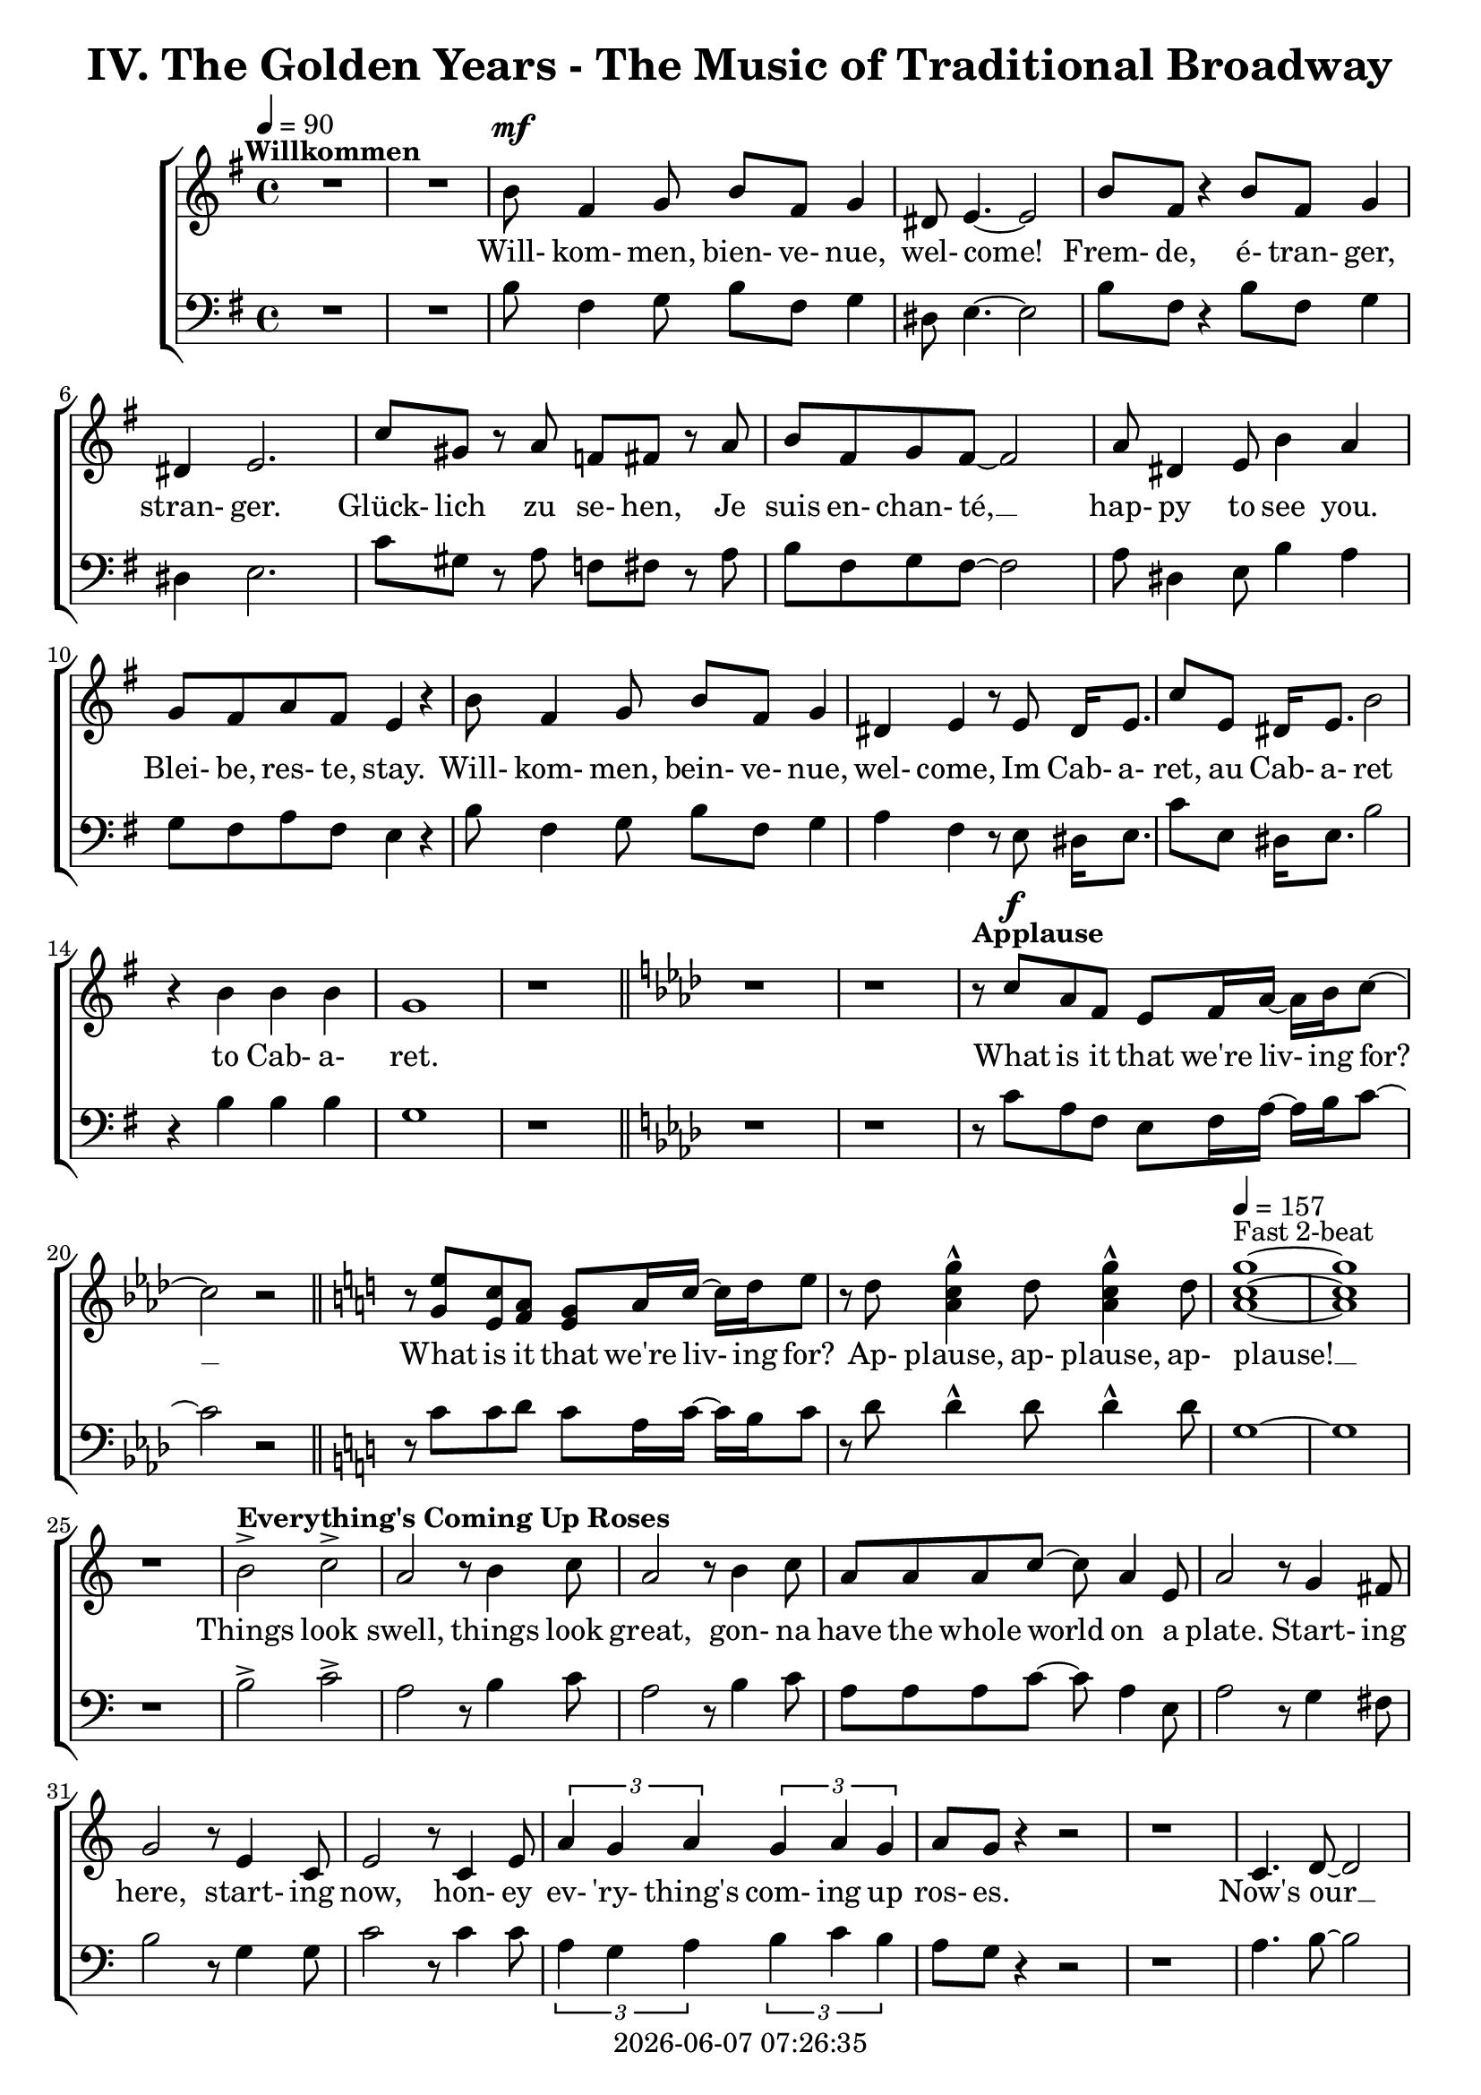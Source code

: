 \version "2.19.82"

today = #(strftime "%Y-%m-%d %H:%M:%S" (localtime (current-time)))

\header {
% centered at top
%  dedication  = "dedication"
  title       = "IV. The Golden Years - The Music of Traditional Broadway"
%  subtitle    = "subtitle"
%  subsubtitle = "subsubtitle"
%  instrument  = "instrument"
  
% arrangement of following lines:
%
%  poet    composer
%  meter   arranger
%  piece       opus

%  composer    = "composer"
%  arranger    = "arranger"
%  opus        = "opus"

%  poet        = "poet"
%  meter       = "meter"
%  piece       = "piece"

% centered at bottom
% tagline     = "tagline" % default lilypond version
  tagline   = ##f
  copyright   = \today
}

% #(set-global-staff-size 16)

% \paper {
%   #(set-paper-size "a4")
%   line-width = 180\mm
%   left-margin = 20\mm
%   bottom-margin = 10\mm
%   top-margin = 10\mm
% }

global = {
  \key g \major
  \time 4/4
  \tempo 4=90
}

soprano = \relative c'' {
  \global
  R1*2 ^\markup{\bold Willkommen}
  b8 fis4 g8 b fis g4
  dis8 e4.~e2
  b'8 fis r4 b8 fis g4
  dis4 e2.
  c'8 gis r a f fis r a
  b8 fis g fis~fis2
  a8 dis,4 e8 b'4 a
  g8 fis a fis e4 r
  b'8 fis4 g8 b fis g4
  dis4 e r8 e8 dis16 e8.
  c'8 e, dis16 e8. b'2
  r4 b b b g1
  r1 \bar "||" \key aes \major
  r1
  r1
% Applause
  r8^\markup{\bold Applause} c aes f ees f16 aes~aes bes c8~
  c2 r \bar "||" \key c \major
  r8 <g e'> <e c'> <f a> <e g> a16 c~c d e8
  r8 d <a c g'>4^^ d8 <a c g'>4^^ d8
  \tempo 4=157 <a c g'>1 ~ ^\markup{Fast 2-beat}
  q1
  r1
% Everything's Coming Up Roses
  b2^> ^\markup{\bold {Everything's Coming Up Roses}} c^>
  a2 r8 b4 c8
  a2 r8 b4 c8
  a8 a a c~c a4 e8
  a2 r8 g4 fis8
  g2 r8 e4 c8
  e2 r8 c4 e8
  \times 2/3 {a4 g a} \times 2/3 {g a g}
  a8 g r4 r2
  r1
  c,4. d8~d2
  d4. e8~e2
  r8 f4 e8 f e f g~
  g2. r4
  e4. <dis fis>8~q2
  q4. <e g>8~q2
  \times 2/3 {e4 d e} \times 2/3 {fis g a}
  <fis ais>4. <f b>8 ~ q2
  r2 \voiceOne b4 g
  d'4.(c8) c2~
  c2 \oneVoice r4 c,4 \bar "||" \key f \major
% They Call the Wind Maria
  f4^\markup{\bold{They Call the Wind Maria}} a a4. gis8
  a4 f f r8 c
  f4 a a4. gis8
  a4 f r r8 c8
  f4 a a r8 gis8
  a4 c c a8 c
  <f, d'>4 <f c'> <f a> <e g>
  <f a>4 q2.~
  q2 r4 c'
  <f, d'>4. <f a>8~q2~
  q2 r4 <f d'>
  <e c'>4. <e a>8~q2~
  q2 r4 <e c'>
  <f d'>2 <e c'>
  <f a>2
  <e g>
  <f a>4 q2.~
  q2 r4 c'
  <f, d'>4. <f a>8~q2~
  q2 r4 <f d'>
  <a e'>2 q~
  q2. r4
  <a f'>2 <e c'>
  <f a>2 <e g>
  f1~
  f2 r4 f^\markup{Sopranos} \key bes \major
  \repeat volta 2 {
    e8 f4.
    \override NoteHead.style = #'cross
               bes8^\markup{Altos} bes4.
    \revert NoteHead.style
    r1
    bes,8 d f4 c8 ees g4
    d8 f a4 ees8 g bes a
  }
  \alternative {
    {
      c8 bes4.~bes2~
      bes2 r4 f
    }
    {
      a8 bes g a bes4 r
    }
  }
  a8 bes g a bes4 r
  a8 bes g a bes g a bes
  a8 bes g a bes4 a
  c1~
  c1
  bes1~
  bes2 r \bar "||" \key ees \major

% Luck Be a Lady Tonight
  bes4^\markup{\bold{Luck Be a Lady}} aes8 g aes bes des bes~
  bes4 r r2
  bes4 aes8 g aes bes des bes~
  bes4 r4 r2
  bes4 aes8 g aes bes aes g
  aes8 bes aes g aes bes4.
  ees4 bes8 aes bes ees, ees ees~
  ees1
  r1 \bar "||" \key e \major
  r1
  b'4 a8 gis a b d b~
  b4 r4 r2
  b4 a8 gis a b d b~
  b4 r4 r2
  r1
  r1
  <e, gis>4 q8 q <f a> q r4 \bar "||" \key f \major
  r1
  r1
  c8^\markup{\bold{Put on a Happy Face}} d4 f8 a4 c8 d~
  d8 d r4 r2
  d8 c4 bes8 g4 e8 d~
  d2. r4
  c8 d4 f8 a4 c8 d~
  d8 d r4 r2
  d8 c4 bes8 g4 e8 ees~
  ees2 r4 f
  d'1
  <a d>4. <a c>8~q4 <a f'>
  <f c'>4. <g bes>8 ~ q4 <e c'>4
  a2 d4 r
  <a e'>4 <b d>2 a4
  c2 a
  \tempo 4=130 f1^\markup{Easy Swing}
  r1
  r1
  r1
  r1^\markup{\bold{Standing on the Corner}}
  r1
  r1
  r1
  r1
  r1
  r1
  r1
  r1
  r1
  r1
  r1
  r1
  r1
  r1
  r1
  r1
  r2 r4 d \bar "||" \key bes \major

% Hello, Dolly
  f1^\markup{\bold{Hello, Dolly}}
  d8 bes4. d4 f8 g~
  g1
  d8 bes4. d4 f
  a4 r8 bes a4 bes
  a4 bes c bes8 f~
  f1
  r4 e f <d fis>
  <ees g>1
  e8 c4. <c e>4 <e g>
  <ees aes>1
  ees8 c4. ees4 g
  d'8 g,4. d'4 c
  d8 c4. a4 f
  r4 g2 a4
  f4.(g8~g2) \bar "||" \key c \major

% Mame
  r4^\markup{\bold Mame} e e e
  e e8 e~e dis e4
  f1
  g4.(d8~d2)
  r4 f f f
  f4 f8 f~f e f4
  g1
  b4.(e,8~e2)
  r4 c' c c
  c4 c8 c~c b c4
  b8 g a ais b g a ais
  b1
  r8 a4. a4 a
  a4 a8 a~a gis a4
  r8 b4. b4 b
  b4 b8 b~b ais b4
  r8 <fis b d>4. <fis ais d>4 <fis a d>
  <f a d>4 q8 q~q <f a c> <f a d>4
  d'8(c4.~c2)
  r1 \bar "||" \key f \major
  r1
  r1
  r1
  r1
  r1
  \time 3/4

% Time to Remember
  a4. a8 a4
  a4 g4. f8
  bes,4. bes8 bes4
  bes4 c d
  c2 a4
  f'2 c4
  d2 bes4
  g'8 d4.~d4
  a'4. a8 a4
  4 g f
  bes,4. bes8 bes4
  bes4 c d \time 4/4 \tempo 4=70
  a'8^\markup{Dreamily} f4.~f2
  a8 f a f a f a f \voiceOne
  a4 f2.
  r4 a4 c2~
  \times 2/3 {c4 a bes} \times 2/3 {c bes a}
  c1~
  c1
  r1
  r2 c2(
  a2) <d, f>4(<e g> <f a>_- <c f>_- <b d>2) \bar "||" \key c \major

% Where is Love
  c8(^\markup{\bold{Simply with rubato}}^\markup{\bold{Where is Love?}} d e f d4.) e8
  e1
  e8 f g a f4. <f g>8
  <e g>1
  <d f>8 <d g> <f a> <f b> <e g>4. <ees a>8
  <e g>4 <f bes>8 <des f>~q4. <des g>8
  <ees g>4 <ees aes> <c ees>4. c8
  g'1
  <c, f>8( <d g> <e a> <g b> <f c'>2)
  a8(b c d a4) <f b>
  c'1~
  c1 \bar "||" \key bes \major \time 2/4
  r4 bes,8 c \time 4/4 \tempo "Easily" 4=80

% On the Street Where You Live
  d8^\markup{\bold{On the Street Where You Live}} g g2 f8 ees
  d8 bes bes2 bes8 c
  d8 a' a8. a16 a8 bes a bes
  g8 f f2 c8 ees
  ees8 d' d2 c8 d
  c8 bes bes2 d8 c
  bes4 c8 bes a4 bes8 c
  bes2. r8 c
  d2~d8 c \times 2/3 {c bes a}
  <g c>4 <ees g>2 <g a>8 <g bes>
  <ges c>2~ q8 <ges bes>8 \times 2/3 {<ees bes'>8 <ees a> <ees g>}
  <f bes>2. r8 bes
  bes2~bes8 a \times 2/3 {a8 g fis} a4 e~e8 e fis g
  <fis a>8 q <e a> q <e a> e <d f> <e g>
  <ees a>1

% If Ever I Would Leave You
  r1^\markup{\bold{If Ever I Would Leave You}}
  r1
  r1
  r1
  r1
  r1
  r1
  r1
  r1
  r1
  r1
  r1
  r1
  r1
  r1
  r1 \tempo "Strong and steady" 4=80
  r4 bes' c8 d4 a16 bes
  c4 <g d'>2.~
  q4. d8 c d ees f
  d4 <d f>2.~
  q2 r
  c8 d e f a4 r
  c4 d e c
  d1
  r8 d4. \times 2/3 {<f, d'>4 <f bes> <d g>}
  <g bes>4 q2.
  \times 2/3 {r4 <ees bes'> <ees c'>} \times 2/3 {<ges d'> <ges bes> <ges>}
  <f bes>1
  r4 bes c8 d a bes
  c4^> <g d'>2.^>
  r2 a^\fermata \time 6/8

% Before the Parade Passes By
  \oneVoice 
  \key bes \major \time 6/8 \tempo "March in 2" 4.=135
  bes2.~ ^\markup{\bold{Before the Parade Passes By}} % 265
  bes2.~
  bes2.~
  bes2.
  r2.
  r2. % 270
  r2.
  r4 bes,8 bes d f
  a2.~
  a4. g4 f8
  g2. % 275
  r4 r8 bes,8 d f
  a4. a
  a4. a8 bes g
  f4. c
  r4 c8 c ees g % 280
  c2.~
  c4. bes4 a8
  bes2.
  r4 r8 c, ees g
  c4. c % 285
  c4. bes8 a g
  f4. d
  r4 bes8 bes d <d f>
  q2.~
  q4. <d g>4 <d f>8 % 290
  <d g>2.
  r4 r8 bes d f
  <aes c>4. q
  <f c'>4. <f bes>4 <f g>8
  <d f>4. c4. % 295
  r4 r8 bes4 c8
  d4 f8 f4.~
  f4. r8 bes, c
  d4 fis8 fis4.~
  fis4. r8 bes, c % 300
  d4. <f g>
  <f a>4. <f bes>
  <e a>2.
  r4 g8 g a bes
  c4 c8 c4.
  r2.
  r2.
  r4 r8 g8 a bes
  c4. c
  c4. g8 a bes
  c4 c8 c4.
  r4 g8 g a bes
  c2.~
  c2.~
  c2.
  r4 r8 <ees, bes'>4 <ees a>8
  <f bes>2.~
  q2.
  \bar "||" \key b \major
  r2.
  r2.

% Seventy Six Trombones
  \repeat volta 2 {
    r4^\markup{\bold{Seventy Six Trombones}} b8 b dis fis
    b,8 r r r4.
    r4 fis8 fis eis gis
    fis8 r r r4.
    r4 cis8 cis fis ais
    cis8 r r r4.
    dis4 cis8 b4 gis8
    fis8 r r r4.
    r4 dis8 dis fis b
    <fis dis'>8 r r r4.
    <gis e>4 b8 b ais cis
    b8 r r r4.
  }
  \alternative {
    {
      r2.
      r2.
      r2.
      r2.
    }
    {
      r2.
    }
  }
  fis4. ais
  cis4. cis
  b4. ais
  b2.~
  b2.~
  b2.
  r4 r8 g4. \bar "||" \key c \major
  e8 fisis fis g4.~
  g4. e'
  c2.
  r4 r8 g4.
  e8 f fis g4.~
  g4. g8 a g
  f4 e8 d4.
  r4 r8 g4.
  e8 f fis g4.~
  g4. e'
  c2.
  r4 r8 <g e'>4.
  <g d'>4. r4 r8
  <b d>4. r4 r8
  <e, c'>8 <e d'> <e c'> <fis b>4 <f a>8
  <d g>4. g
  e8 f fis g4.~
  g4. g
  c2.
  r4 r8 a4.
  f8 g gis a4.~
  a4. f'
  d2.
  r4 r8 <f, dis'>4.
  <g e'>4 <fis dis'>8 <g e'>4 <fis dis'>8
  <g e'>4 <fis dis'>8 <g e'>4 <fis dis'>8
  <g e'>4. <g d'>
  <e cis'>4. <g e'>
  <a d f>8 q q q4.~ (
  <a f'>2.~
  <a c f>2.)
  r4 r8 <b d g>4 q8
  <c e g>2.~
  q2.~
  q2.~
  q2.~
  q2.~
  q2.
  r2.
  r2.^\fermata

  \bar "|."
}

dynamicsWomen = {
  s1
  s1
  s1^\mf
  s1*15
				% Applause
  s8 s^\f s4 s2
  s1*6
				% Everthing's coming up roses
  s1*20
  s2. s4^\mp
				% They Call the Wind Maria
  s1*4
  s1^\cresc
  s1*3
  s2. s4^\f
  s1*15
  s2. s4^\mf
				% I'm Flying
  \repeat volta 2 {
    s1*4
  }
  \alternative {
    {
      s1*2
    }
    {
      s1
    }
  }
  s1*7
				% Luck Be a Lady
  s1*19
				% Put on a Happy Face
  s1^\mf
  s1*12
  s1^\markup{\italic rit}
				% Standing on the Corner
  s1*22
				% Hello Dolly
  s1*16
				% Mame
  s1*23
  s1^\markup{\italic rit}
  s1
				% Try to Remember
  \time 3/4
  s2.^\mp
  s2.*10
  s2.^\markup{\italic rit}
  \time 4/4
  s1
  s1^\pp
  s1*7
  s1^\markup{\italic rit}
  s1
				% Where is Love?
  s1^\p
  s1*7
  s1^\cresc
  s1*2
  s1^\dim
  \time 2/4
  s4 s^\mp
				% On the Street Where You Live
  \time 4/4
  s1*7
  s2.. s8^\mf
  s1*6
  s1^\markup{\italic rit}
  s1
				% If Ever I Would Leave You
  s1*16
  s4 s4^\mf s2
  s1*6
  s1^\cresc
  s1
  s1^\f
  s1
  s1^\markup{\italic rit}
  s1*3
  \time 6/8
				% Before the Parade Passes By
  s2.*7
  s4 s2^\p
  s2.*8
  s2.^\cresc
  s2.*3
  s2.^\mf
  s2.*10
  s4. s4.^\cresc
  s2.*6
  s2.^\f
  s2.*17
				% Seventy Six Trombones
  \repeat volta 2 {
    s4 s2^\mf
    s2.*11
  }
  \alternative {
    {
      s2.*4
    }
    {
      s2.
    }
  }
  s2.*3
  s2.^\cresc
  s2.*2
  s4. s^\f
				% Consider Yourself
  s2.*32
  s2.^\ff
  s2.*7
}

alto = \relative c'' {
  \global
  s1*43
  s2 b4 g % 44
  f2 <d f>(
  <e g>2) s2
  s1*66
  a2(bes)
  s1*68
  s2.*12
  s1
  s1
  r8 c, b c b4. c8
  f4. c8 a2
  r1
  r1
  g'4 a2.~
  a2 g8 a g f
  g4 a2.
  f2 s
  s1
  s1
  s1
  s1
  s1
  s1
  s1
  s1
  f2(<d f>4 <cis e>)
  s1
  f8(g f2) s4
  bes4(aes g f
  ees1)
  s2
  s1
  s1


  \bar "|."
}

dynamicsAlto = {
}

baritone = \relative c' {
  \global
  \clef "bass"
  R1*2
  b8 fis4 g8 b fis g4
  dis8 e4.~e2
  b'8 fis r4 b8 fis g4
  dis4 e2.
  c'8 gis r a f fis r a
  b8 fis g fis~fis2
  a8 dis,4 e8 b'4 a
  g8 fis a fis e4 r
  b'8 fis4 g8 b fis g4
  a4 fis r8 e dis16 e8.
  c'8 e, dis16 e8. b'2
  r4 b b b g1
  r1 \bar "||" \key aes \major
  r1
  r1
% Applause
  r8 c aes f ees f16 aes~aes bes c8~
  c2 r \bar "||" \key c \major
  r8 c8 c d c a16 c~c b c8
  r8 d d4^^ d8 d4^^ d8
  g,1~
  g1
  r1
% Everthing's Coming Up Roses
  b2^> c^>
  a2 r8 b4 c8
  a2 r8 b4 c8
  a8 a a c~c a4 e8
  a2 r8 g4 fis8
  b2 r8 g4 g8
  c2 r8 c4 c8
  \times 2/3 {a4 g a} \times 2/3 {b c b}
  a8 g r4 r2
  r1
  a4. b8~b2
  b4. c8~c2
  r8 f,4 e8 f e f g~
  g2. r4
  g4. a8~a2
  b4. b8~b2
  \times 2/3 {g4 fis g} \times 2/3 {a b c}
  cis4. d8~d2
  r2 b4 g
  bes2 bes(
  c2) r4 c,4 \bar "||" \key f \major
  f4 a a4. gis8
  a4 f f r8 c
  f4 a a4. gis8
  a4 f r r8 c
  d4 a' a r8 gis
  a4 c c a8 c
  bes4 a d c
  c4 c2.~
  c2 r4 c
  a4. d8~d2~
  d2 r4 a
  a4. c8~c2~
  c2 r4 a
  bes2 a
  d2 c
  c4 c2.~
  c2 r4 c
  a4. d8~d2~
  d2 r4 a
  c2 c~
  c2. r4
  c2 a
  d2 c
  f,1~
  f2 r \key bes \major
  \repeat volta 2 {
    r1
    \override NoteHead.style = #'cross
    d8^\markup{Tenors} d4. d8^\markup{Basses} d4.
    \revert NoteHead.style
    bes8 d f4 c8 ees g4
    d8 f a4 ees8 g bes a
  }
  \alternative {
    {
      c8 bes4.~bes2~
      bes2 r2
    }
    {
      a8 bes g a bes4 r
    }
  }
  a8 bes g a bes4 r
  a8 bes g a bes g a bes
  a8 bes g a bes4 a
  c1~
  c1
  bes1~
  bes2 r \bar "||" \key ees \major

% Luck Be a Lady Tonight
  bes4 aes8 g aes bes des bes~
  bes4 r r2g4 aes8 bes d bes aes bes~
  bes4 r4 r2
  bes4 aes8 g aes bes aes g
  aes8 bes aes g aes bes4.
  g4 bes8 aes bes ees, ees ees~
  ees1
  r2 r4 b' \bar "||" \key e \major
  b4 a8 gis a b d b~
  b4 r r2
  b4 a8 gis a b d b~
  b4 r r2
  b4 a8 gis a b a gis
  a8 b a gis a b4.
  e4 b8 a b e,4.
  r1 \bar "||" \key f \major
  f'4 c8 bes c f,4.
  \override NoteHead.style = #'cross
  d4^\markup{(Shout)} r r2
  \revert NoteHead.style
  r1
  r1
  r1
  r1
  r1
  r1
  r1
  r1
  r1
  r1
  r1
  r1
  r1
  r1
  r1
  r1
  r1
  r1
% Standing on the Corner
  a'8 gis a bes c4 c
  c8 bes a c bes4 f
  c1
  r1
  a'8 gis a bes c4 c
  c8 bes a c bes4 f
  g1
  r2 r4 \times 2/3 {e8 f g}
  a4 a8 gis a fis gis e
  fis4 fis r \voiceOne r
  r4 \times 2/3 {f8 g a} bes4 r
  \override NoteHead.style = #'cross
  r4 bes^\markup{\italic Whistle} bes \oneVoice \revert NoteHead.style gis
  a8 gis a bes c4 c
  c8 bes a c bes4 bes8 a
  g8 bes a4 a8 g f a
  d2. e,4
  f1
  r2 r4 d \bar "||" \key bes \major

% Hello Dolly
  f1
  bes8 bes4. bes4 f8 g~
  g1
  bes8 bes4. bes4 f
  a4 r8 bes a4 bes
  a4 bes c bes8 f~
  f1
  r4 g a b
  c2(b)
  bes8 c4. a4 c
  c1
  aes8 aes4. ees4 g
  d'8 c4. d4 c
  d8 c4. a4 f
  r4 g2 a4
  f4.(g8~g2) \bar "||" \key c \major

% Mame
  r4 e e e
  e e8 e~e dis e4
  f1
  g4.(d8~d2)
  r4 f f f
  f4 f8 f~f e f4
  g1
  b4.(e,8~e2)
  r4 a a a
  a4 a8 a~a gis a4
  g8 b a g g b a g
  b1
  r8 a4. a4 a
  a4 a8 a~a gis a4
  r8 b4. b4 b
  b4 b8 b~b ais b4
  r8 c4. c4 c
  c4 c8 b~b b b4
  c1
  r2 r4 c \bar "||" \key f \major
  a8 gis a bes c4 c
  c8 bes a c bes4 bes8 a
  g8 bes a4 a8 g f a
  d1
  e,1
  \time 3/4
  f2.
  r2.
  r2.
  r2.
  r2.
  r2.
  r2.
  r2.
  r2.
  r2.
  r2.
  r2. \time 4/4
  r1
  r1
  r1
  r1
  r2 r4 c
  c4. c8 \times 2/3 {c4 d e}
  \times 2/3 {d c bes} c2~
  c1
  r2 a'2(
  c2) a2(
  c4^- a4^- g2^\fermata) \bar "||" \key c \major

% Where is Love
  r1
  r1
  g8 a b c a4. b8
  d4( c b bes)
  a8 a c d d(c bes) c
  d4 d8 bes ~ bes4. bes8
  c4 c aes4. aes8
  a4(b a2)
  a8(b c d a b c d)
  c8(d a4 c) d
  ees1^>(
  bes2 a) \bar "||" \key bes \major \time 2/4
  r2 \time 4/4
  r1

% On the Street Where You Live
  r1
  r1
  r1
  r1
  r1
  r1
  r2 r4 r8 c
  d4 g, a8 a \times 2/3 {a bes c}
  ees4 bes2 ees8 ees
  bes2~bes8 bes \times 2/3 {bes c des}
  d2. r8 bes
  bes2~bes8 a \times 2/3 {a g fis}
  a4 e~e8 e fis g
  d8 d cis cis c c bes bes
  c1

% If Ever I Would Leave You
  r4 bes4 c8 d4 a16 bes
  c4 d2.~
  d4 r8 b c d ees f
  d4 f2.~
  f4 r c8 d ees f
  ees4 f2 g4
  a4 bes2 c4
  d1
  r4 d \times 2/3 {d bes g}
  bes4 bes2.
  r4 c \times 2/3 {c a f}
  a1
  r4 bes \times 2/3 {bes g ees}
  g4 g2.
  r4 c,8 d ees4. f8
  c1
  r4 bes'4 c8 d4 a16 bes
  c4 bes2.(
  c4.) bes8 a bes c a
  bes4 c(bes2
  a2) c,8 d ees f
  ees4 f2 g4
  a4 bes2 c4
  d1
  r8 d4. \times 2/3 {bes4 d bes}
  d4 d2.
  \times 2/3 {r4 g, g} \times 2/3 {bes ees ees}
  d1
  r4 bes4 c8 d a bes
  c4^> bes2.^>
  r2 a2^\fermata \time 6/8

% Before the Parade Passes By
  \key bes \major \time 6/8
  bes2.~
  bes2.~
  bes2.~
  bes2.
  r2.
  r2.
  r2.
  r4 bes,8 bes d f
  a2.~
  a4. g4 f8
  g2.
  r4 r8 bes, d f
  a4. a
  a4. a8 bes g
  f4. c
  r4 c8 c ees g
  c2.~c4. bes4 a8
  bes2.
  r4 r8 c, ees g
  c4. c
  c4. bes8 a g
  f4. d
  r4 bes'8 bes bes bes
  d2.~
  d4. bes4 bes8
  bes2.
  r4 r8 bes bes bes
  ees4. ees
  d4. d4 bes8
  bes4. c
  r2.
  r4 r8 bes4 a8
  bes4 f8 f4.
  r4 r8 bes4 a8
  bes4 fis8 fis fis fis
  g4. bes
  d4. d
  c2.
  r2.
  r2.
  r4 r8 g8 a bes
  c4 c8 c4.
  r4 r8 g a bes
  c4. c
  c4. g8 a bes
  c4 c8 c4.
  r4 g8 g a bes
  c2.~
  c2.~
  c2.
  r4 r8 c4 c8
  d2.~
  d2. \bar "||" \key b \major
  r2.
  r4 r8 fis, gis ais

% Seventy Six Trombones
  \repeat volta 2 {
    b4. fis
    dis4. cis4 b8
    ais4 gis'8 fis4.
    r8 fis gis ais b bis
    cis4. ais
    fis4. e4 cis8
    b2.
    r8 fis' gis ais b cis
    dis4. b
    fis4. dis4 b8
    e4 fis8 gis4 ais8
    b4. ais4 gis8
  }
  \alternative {
    {
      fis4. r4 ais8
      cis4 cis8 b4 gis8
      cis2.
      r4 r8 fis,8 gis ais
    }
    {
      fis4. ais
    }
  }
  r2.
  cis4. cis
  b4. ais
  b2.~
  b2.~
  b2.
  r4 r8 g4. \bar "||" \key c \major

% Consider Yourself
  e8 f fis g4.~
  g4. g
  c2.
  r4 r8 g4.
  e8 f fis
  g4.~
  g4. g8 a g
  f4 e8 f4.
  r4 r8 g4.
  e8 f fis g4.~
  g4. b
  a2.
  r4 r8 bes4.
  b4. r4 r8
  gis4. r4 r8
  a8 a a d4 c8
  b4. g
  e8 f fis g4.~
  g4. g
  c2.
  r4 r8 e,4.
  f8 g gis a4.~
  a4. a
  d2.
  r4 r8 b4.
  c4 b8 c4 b8
  c4 b8 c4 b8
  c4. bes
  a4. cis
  d8 d d d4.~(
  d2.
  g,2.)
  r4 r8 g4 g8
  c2.~
  c2.~
  c2.~
  c2.~
  c2.~
  c2. r2. r2.^\fermata

  \bar "|."
}

dynamicsMen = {
}

bass= \relative c {
  \global
  \clef bass
  s1*131
  s2. \times 2/3 {fis8 g a}
  bes4 r r \times 2/3 {a8 g f}
  e4 r r s
  \bar "|."
}

dynamicsBass = {
}

wordsSopAbove = \lyricmode {
  _ _ _ _ _ _ _ _ _ _
  _ _ _ _ _ _ _ _ _ _
  _ _ _ _ _ _ _ _ _ _
  _ _ _ _ _ _ _ _ _ _
  _ _ _ _ _ _ _ _ _ _
  _ _ _ _ _ _ _ _ _ _
  _ _ _ _ _ _ _ _ _ _
  _ _ _ _ _ _ _ _ _ _
  _ _ _ _ _ _ _ _ _ _
  _ _ _ _ _ _ _ _ _ _
  _ _ _ _ _ _ _ _ _ _
  _ _ _ _ _ _ _ _ _ _
  _ _ _ _ _ _ _ _ _ _
  _ _ _ _ _ _ _ _ _ _
  _ _ _ _ _ _ _ _ _ _
  _ _ _ _ _ _ _ _ _ _
  _ _ _ _ _ _ _ _ _ _
  _ _ _ _ _ _ _ _ _ _
  _ _ _ _ _ _ _ _ _ _
  _ _ _ _ _ _ _ _ _ _
  _ _ _ _ _ _ _ _ _ _
  _ _ _ _ _ _ _ _ _ _
  _ _ _ _ _ _ _ _ _ _
  _ _ _ _ _ _ _ _ _ _
  _ _ _ _ _ _ _ _ _ _
  _ _ _ _ _ _ _ _ _ _
  _ _ _ _ _ _ _ _ _ _
  _ _ _ _ _ _ _ _ _ _
  _ _ _ _ _ _ _ _ _ _
  _ _ _ _ _ _ _ _ _ _
  _ _ _ _ _ _ _ _ _ _
  _ _ _ _ _ _ _ _ _ _
  _ _ _ _ _ _ _ _ _ _
  _ _ _ _ _ _ _ _ _ _
  _ _ _ _ _ _ _ _ _ _
  _ _ _ _ _ _ _ _ _ _
  _ _ _ _ _ _ _ _ _ _
  _ _ _ _ _ _ _ _ _ _
  _ _ _ _ _ _ _ _ _ _
  _ _ _ _ _ _ _ _ _ _
  _ _ _ _ _ _ _ _ _ _
  _ _ _ _ _ _ _ _ _ _
  _ _ _ _ _ _ _ _ _ _
  _ _ _ _ _ _ _ _ _ _
  _ _ _ _ _ _ _ _ _ _
  _ _ _ _ _ _ _ _ _ _
  _ _ _ _ _ _ _ _ _ _
  _ _ _ _ _ _ _ _ _
  fol- low.

  To dream __ the im- pos- si- ble dream __

  Ah __
}

wordsSopBelow = \lyricmode {
  Will- kom- men, bien- ve- nue, wel- come!
  Frem- de, é- tran- ger, stran- ger.
  Glück- lich zu se- hen,
  Je suis en- chan- té, __
  hap- py to see you.
  Blei- be, res- te, stay.
  Will- kom- men, bein- ve- nue, wel- come,
  Im Cab- a- ret, au Cab- a- ret
  to Cab- a- ret.

% Applause
  What is it that we're liv- ing for? __
  What is it that we're liv- ing for?
  Ap- plause, ap- plause, ap- plause! __

% Everthing's Coming Up Roses
  Things look swell, things look great,
  gon- na have the whole world on a plate.
  Start- ing here, start- ing now,
  hon- ey ev- 'ry- thing's com- ing up ros- es.
  Now's our __ in- ning __
  stand the world on it's ear! __
  Set it spin- ning, __
  that- 'll be just the be- gin- ning, __
  the be- gin- ning. __

% They Call the Wind Maria
  A- way out here they got a name for wind, and rain, and fi- re.
  The rain is Tess, the fire is Joe
  and the call the wind Ma- ri- a, __
  Ma- ri- a, __ Ma- ri- a. __
  They call the wind Ma- ri- a. __
  Ma- ri- a, __ Ma- ri- a. __
  Blow my love to me. __

% I'm Flying
  I'm fly- ing, fly- ing, % fly- ing, fly-ing.
  Look at me 'way up high,
  sud- den- ly here am I, I'm fly- ing!
  I'm
  now the way is clear,
  nev- er- land is near,
  fol- low all the ar- rows, I'm a- bout to dis- ap- pear,
  I'm fly- __ ing. __

% Luck Be a Lady
  Luck be a la- dy to- night. __
  Luck be a la- dy to- night. __
  Luck if you've ev- er been a la- dy to be- gin with,
  luck be a la- dy to- night. __

  Let's keep the par- ty po- lite, __

  nev- er get out of my sight, __

  luck be a la- dy,

% Put on a Happy Face
  Gray skies are gon- na clear __ up
  put on a hap- py face. __
  Brush off the clouds and cheer __ up,
  put on a hap- py face. __
  And spread __ sun- shine __ all o- ver __ the place.
  Just put on a hap- py face.

% Hello Dolly
  Hel- lo Dol- ly well, hel- lo __ Dol- ly,
  it's so nice to have you back where you be- long. __
  You're look- ing swell __ Dol- ly,
  we can tell, Dol- ly,
  you're still glow- ing you're still crow- in',
  you're still goi- ing strong. __

% Mame
  You coax the blues right out __ of the horn, Mame. __
  You charm the husk right off __ of the corn, Mame. __
  You make the old mag- no- lia tree blos- som at the men- tion of your name.
  You've made us feel a- live __ a- gain,
  you've giv- en us the drive __ a- gain,
  to make the South re- vive __ a- gain Mame. __

% Try to Remember
  Try to re- mem- ber the kind of Sep- tem- ber
  when life was slow and oh so mel- low, __
  Try to re- mem- ber and if you re- mem- ber, then fol- low. __
  Fol- low, fol- low, fol- low, fol-low
  _ _ _ _ _ _ _ _ _ _
  _ _
  oo. __

% Where is Love?
  Where __ is love?
  Does it fall from skies a- bove? __
  Is it un- der- neath __ the wil- low tree __
  that I've been dream- ing of? __
  Where, __ where __ is love? __

% On the Street Where You Live
  I have of- ten walked down this street be- fore
  but the pave- ment al- ways stayed be- neath my feet be- fore.
  All at once am I sev- 'ral stor- ies high
  know- ing I'm on the street where you live.
  _ _ the tow- er- ing feel- ing
  just to know __ some- how you are near.
  The o- ver- pow- er- ing feel- ing __
  that an- y sec- ond you may sud- den- ly ap -pear

% If Ever I Would Leave You

  If ev- er I would leave you __
  how could it be in spring- time. __
  Know- ing how in spring be- witched by you so?
  Oh no not in spring- time,
  Sum- mer, Win- ter or Fall.
  No, nev- er would I leave you at all.

				% Before the Parade Passes By
  Be fore the pa- rade pass- es by,
  I'm gon- na go and taste Sat- ur- day's high life.
  Be- fore the pa- rade pass- es by,
  I'm gon- na get some life back in- to my life.
  I'm read- y to move __ out in front.
  I'ev had e- nough of just pass- ing by life.
  With the rest of them, __ wth the best of them, __
  I can hold my head up high
  for I've got a goal a- gain.
  I've got to feel my heart com- in' a- live a- gain,
  be- fore the pa- rade pass- es by.

				% Seventy Six Trombones
  Ba ba ba ba ba,
  bop ba da da dat.
  Ba ba ba ba ba,
  dat da da da da.
  Ba ba ba ba ba
  dat bop ba da da da

  oom- pahed up and down the square. __

				% Consider Yourself
  Con- sid- er your self __ at home.
  Con- sid- er your- self __ one of the fam- i- ly.
  We've tak- en to you __ so strong,
  it's clear we're go- ing to get a- long.
  Con- sid- er your- self __
  our mate.
  We don't want to have __ no fuss.
  For af- ter some con- sid- er- a- tion we can state:
  con- sid- er your self__
  one of us. __
}

wordsAltoBelow = \lyricmode {
  _ _ _ _
  _
  I know a place where dreams are born

  peo- ple, peo- ple who need peo- ple
  Ah
}

verseTwo = \lyricmode {
  _ _ _ _ _ _ _ _ _ _
  _ _ _ _ _ _ _ _ _ _
  _ _ _ _ _ _ _ _ _ _
  _ _ _ _ _ _ _ _ _ _
  _ _ _ _ _ _ _ _ _ _
  _ _ _ _ _ _ _ _ _ _
  _ _ _ _ _ _ _ _ _ _
  _ _ _ _ _ _ _ _ _ _
  _ _ _ _ _ _ _ _ _ _
  _ _ _ _ _ _ _ _ _ _
  _ _ _ _ _ _ _ _ _ _
  _ _ _ _ _ _ _ _ _ _
  _ _ _ _ _ _ _ _ _ _
  _ _ _ _ _ _ _ _ _ _
  _ _ _ _ _ _ _ _ _ _
  _ _ _ _ _ _ _ _ _ _
  _ _ _ _ _ _ _ _ _ _
  _ _ _ _ _ _ _ _ _ _
  _ _ _ _ _ _ _ _ _ _
  _ _ _ _
  Head- ing far out of sight,
  sec- ond star to the right
}
  
wordsBaritoneAbove = \lyricmode {
  _ _ _ _ _ _ _ _ _ _
  _ _ _ _ _ _ _ _ _ _
  _ _ _ _ _ _ _ _ _ _
  _ _ _ _ _ _ _ _ _ _
  _ _ _ _ _ _ _ _ _ _
  _ _ _ _ _ _ _ _ _ _
  _ _ _ _ _ _ _ _ _ _
  _ _ _ _ _ _ _ _ _ _
  _ _ _ _ _ _ _ _ _ _
  _ _ _ _ _ _ _ _ _ _
  _ _ _ _ _ _ _ _ _ _
  _ _ _ _ _ _ _ _ _ _
  _ _ _ _ _ _ _ _ _ _
  _ _ _ _ _ _ _ _ _ _
  _ _ _ _ _ _ _ _ _ _
  _ _ _ _ _ _ _ _ _ _
  _ _ _ _ _ _ _ _ _ _
  _ _ _ _ _ _ _ _ _ _
  _ _ _ _ _ _ _ _ _
  fly- ing, fly- ing.

  _ _ _ _ _ _ _ _ _ _
  _ _ _ _ _ _ _ _ _ _
  _ _ _ _ _ _ _ _ _ _
  _ _ _ _ _ _ _ _ _ _
  _ _ _ _ _ _ _ _ _ _
  _ _ _ _ _ _ _ _ _ _
  _ _ _ _ _ _ _ _ _ _
  _ _ _ _ _
  So let's keep the par- ty po- lite, __
  nev- er get out of my sight, __
  stick with me ba- by I'm the fel- low you came in with,
  luck be a la- dy,
  luck be a la- dy, Ha!

  Stand- in' on the cor- ner watch- ing all the girls go by.
  Stand- in' on the cor- ner giv-   ing all the girls the eye.
  Broth- er you don't know a nic- er oc- cu- pa- tion,
  mat- ter of fact.
  - - Than stand- in' on the cor- ner watch- ing all the girls,
  watch- ing all the girls, watch- ing all the girls go by.
  _ _ _ _ _ _ _ _ _ _
  _ _ _ _ _ _ _ _ _ _
  _ _ _ _ _ _ _ _ _ _
  _ _ _ _ _ _ _ _ _ _
  _ _ _ _ _ _ _ _ _ _
  _ _ _ _ _ _ _ _ _ _
  _ _ _ _ _ _ _ _ _ _
  _ _ _ _ _ _ _ _ _ _
  _ _ _ _ _ _ _ _ _ _
  _ _ _ _ _ _ _ _ _ _
  _ _ _ _ _ _ _ _ _ _
  _ _ _ _ _ _ _ _ _ _
  _ _ _ _ _ _ _ _ _ _
  _ _ _ _ _ _ _ _ _ _
  _ _ _ _ _ _ _ _ _ _
  _ _ _ _ _ _ _ _ _ _
  _ _ _ _ _ _ _ _ _ _
  _ _ _ _ _ _ _ _ _ _
  _ _ _ _ _ _ _ _ _ _
  _ _ _ _ _ _ _ _ _ _
  _ _ _ _ _ _
  If ev- er I would leave you, __
  It would- n't be in sum- mer. __
  See- ing you in sum- mer I nev- er would go.
  Your hair streaked with sun- light,
  Your lips red with flame,
  your face with a lus- tre,
  that puts gold to shame.
}

wordsBaritoneBelow = \lyricmode {
  _ _ _ _ _ _ _ _ _ _
  _ _ _ _ _ _ _ _ _ _
  _ _ _ _ _ _ _ _ _ _
  _ _ _ _ _ _ _ _ _ _
  _ _ _ _ _ _ _ _ _ _
  _ _ _ _ _ _ _ _ _ _
  _ _ _ _ _ _ _ _ _ _
  _ _ _ _ _ _ _ _ _ _
  _ _ _ _ _ _ _ _ _ _
  _ _ _ _ _ _ _ _ _ _
  _ _ _ _ _ _ _ _ _ _
  _ _ _ _ _ _ _ _ _ _
  _ _ _ _ _ _ _ _ _ _
  _ _ _ _ _ _ _ _ _ _
  _ _ _ _ _ _ _ _ _ _
  _ _ _ _ _ _ _ _ _ _
  _ _ _ _ _ _ _ _ _ _
  _ _ _ _ _ _ _ _ _ _
  _ _ _ _ _ _ _ _ _ _
  _ _ _ _ _ _ _ _ _ _
  _ _ _ _ _ _ _ _ _ _
  _ _ _ _ _ _ _ _ _ _
  _ _ _ _ _ _ _ _ _ _
  _ _ _ _ _ _ _ _ _ _
  _ _ _ _ _ _ _ _ _ _
  _ _ _ _ _ _ _ _ _ _
  _ _ _ _ _ _ _ _ _ _
  _ _ _ _ _ _ _ _ _ _
  _ _ _ _ _ _ _ _ _ _
  _ _ _ _ _ _ _ _ _ _
  _ _ _ _ _ _ _ _ _ _
  _ _ _ _ _ _ _ _ _ _
  _ _ _ _ _ _ _ _ _ _
  _ _ _ _ _ _ _ _ _ _
  _ _ _ _ _ _ _ _ _ _
  _ _ _ _ _ _ _ _ _ _
  _ _ _ _ _ _ _ _ _ _
  _ _ _ _ _ _ _ _ _ _
  _ _ _ _ _ _ _ _ _ _
  _ _ _ _ _ _ _ _ _ _
  _ _ _ _ _ _ _ _ _ _
  _ _ _ _ _ _ _ _ _ _
  _ _ _ _ _ _ _ _ _ _
  _ _ _ _ _ _ _ _ _ _
  _ _ _ _ _ _ _ _ _ _
  _ _ _ _ _ _ _ _ _ _
  _ _ _ _ _ _ _ _ _ _
  _ _ _ _ _ _ _ _ _ _
  _
  Just stand- in' on the cor- ner watch- ing all the girls,
  watch- ing all the girls, watch- ing all the girls go by.

  Hel- lo young lov- ers where- ev- er you are. __

  Ah % __
  _ _ _ _ _ _ _ _ _ _
  _ _ _ _ _ _ _ _ _ _
  _ _ _ _ _ _ _ _ _ _
  _ _ _ _ _ _ _ _ _ _
  _ _ _ _ _ _ _ _ _ _
  _ _ _ _ _ _ _ _ _ _
  _ _ _ _ _ _ _ _ _ _
  _ _ _ _ _ _ _ _ _ _
  _ _ _ _ _ _ _ _ _ _
  _ _ _ _ _ _ _ _ _ _
  _ _ _ _ _ _ _ _ _ _
  _ _ _ _ _ _ _ _ _ _
  _ _ _ _ _ _
  Know- ing how in spring, I'm be- witched by you so?

}

wordsBassBelow = \lyricmode {
  mat- ter of fact,
  neith- er do I
}

\score {
  <<
    \new ChoirStaff <<
      \new Lyrics = sopranoabove
      \new Dynamics \dynamicsWomen
      \new Staff <<
        \new Voice = "soprano" { \oneVoice \soprano }
        \new Voice = "alto"    { \voiceTwo \alto    }
        \new Lyrics \lyricsto "soprano" \wordsSopBelow
        \new Lyrics \lyricsto "soprano" \verseTwo
        \new Lyrics \lyricsto "alto"    \wordsAltoBelow
        \context Lyrics = sopranoabove { \lyricsto soprano \wordsSopAbove }
      >>
% Joint tenor/bass staff
      \new Lyrics = baritoneabove
      \new Dynamics \dynamicsMen
      \new Staff <<
        \new Voice = "baritone" \baritone
        \new Voice = "bass" \bass
        \new Lyrics \lyricsto "baritone" \wordsBaritoneBelow
        \new Lyrics \lyricsto "bass"     \wordsBassBelow
      >>
      \context Lyrics = baritoneabove { \lyricsto baritone \wordsBaritoneAbove }
    >>
  >>
  \layout { indent = 1.5\cm }
  \midi {
    \context {
      \Score
%      tempoWholesPerMinute = #(ly:make-moment 100 4)
       removeAllEmptyStaves = ##t
    }
  }
}
